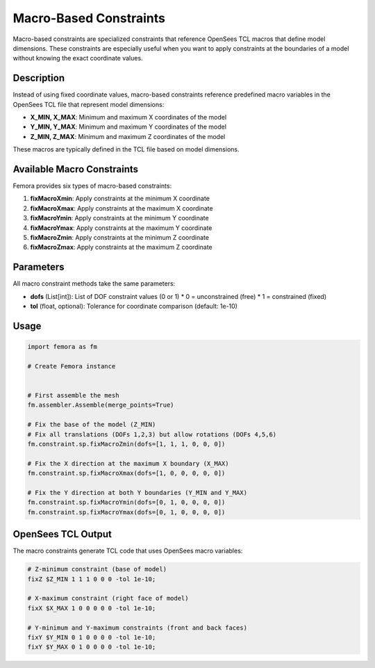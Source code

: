 Macro-Based Constraints
=======================

Macro-based constraints are specialized constraints that reference OpenSees TCL macros that define model dimensions. These constraints are especially useful when you want to apply constraints at the boundaries of a model without knowing the exact coordinate values.

Description
-----------

Instead of using fixed coordinate values, macro-based constraints reference predefined macro variables in the OpenSees TCL file that represent model dimensions:

* **X_MIN, X_MAX**: Minimum and maximum X coordinates of the model
* **Y_MIN, Y_MAX**: Minimum and maximum Y coordinates of the model
* **Z_MIN, Z_MAX**: Minimum and maximum Z coordinates of the model

These macros are typically defined in the TCL file based on model dimensions.

Available Macro Constraints
---------------------------

Femora provides six types of macro-based constraints:

1. **fixMacroXmin**: Apply constraints at the minimum X coordinate
2. **fixMacroXmax**: Apply constraints at the maximum X coordinate
3. **fixMacroYmin**: Apply constraints at the minimum Y coordinate
4. **fixMacroYmax**: Apply constraints at the maximum Y coordinate
5. **fixMacroZmin**: Apply constraints at the minimum Z coordinate
6. **fixMacroZmax**: Apply constraints at the maximum Z coordinate

Parameters
----------

All macro constraint methods take the same parameters:

* **dofs** (List[int]): List of DOF constraint values (0 or 1)
  * 0 = unconstrained (free)
  * 1 = constrained (fixed)
* **tol** (float, optional): Tolerance for coordinate comparison (default: 1e-10)

Usage
-----

.. code-block:: python

   import femora as fm
   
   # Create Femora instance
    
   
   # First assemble the mesh
   fm.assembler.Assemble(merge_points=True)
   
   # Fix the base of the model (Z_MIN)
   # Fix all translations (DOFs 1,2,3) but allow rotations (DOFs 4,5,6)
   fm.constraint.sp.fixMacroZmin(dofs=[1, 1, 1, 0, 0, 0])
   
   # Fix the X direction at the maximum X boundary (X_MAX)
   fm.constraint.sp.fixMacroXmax(dofs=[1, 0, 0, 0, 0, 0])
   
   # Fix the Y direction at both Y boundaries (Y_MIN and Y_MAX)
   fm.constraint.sp.fixMacroYmin(dofs=[0, 1, 0, 0, 0, 0])
   fm.constraint.sp.fixMacroYmax(dofs=[0, 1, 0, 0, 0, 0])

OpenSees TCL Output
-------------------

The macro constraints generate TCL code that uses OpenSees macro variables:

.. code-block:: tcl

   # Z-minimum constraint (base of model)
   fixZ $Z_MIN 1 1 1 0 0 0 -tol 1e-10;
   
   # X-maximum constraint (right face of model)
   fixX $X_MAX 1 0 0 0 0 0 -tol 1e-10;
   
   # Y-minimum and Y-maximum constraints (front and back faces)
   fixY $Y_MIN 0 1 0 0 0 0 -tol 1e-10;
   fixY $Y_MAX 0 1 0 0 0 0 -tol 1e-10;


